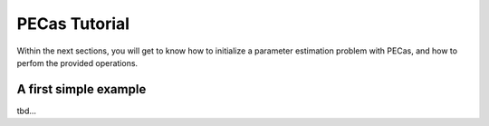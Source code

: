 PECas Tutorial
==============

Within the next sections, you will get to know how to initialize a parameter
estimation problem with PECas, and how to perfom the provided operations.

A first simple example
----------------------

tbd...